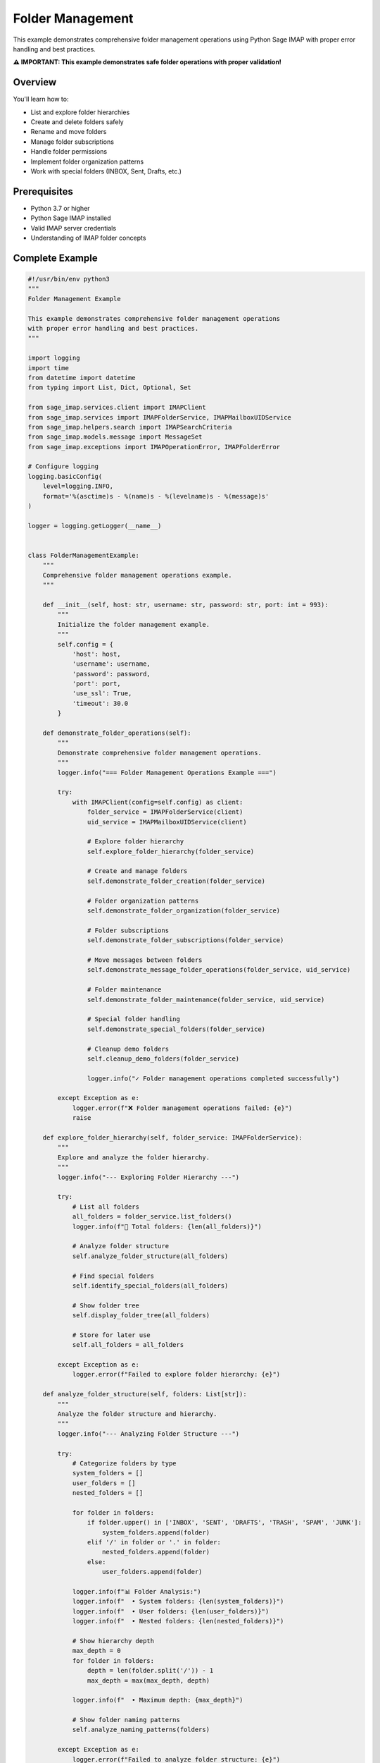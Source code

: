 .. _folder_management:

Folder Management
=================

This example demonstrates comprehensive folder management operations using Python Sage IMAP with proper error handling and best practices.

**⚠️ IMPORTANT: This example demonstrates safe folder operations with proper validation!**

Overview
--------

You'll learn how to:

- List and explore folder hierarchies
- Create and delete folders safely
- Rename and move folders
- Manage folder subscriptions
- Handle folder permissions
- Implement folder organization patterns
- Work with special folders (INBOX, Sent, Drafts, etc.)

Prerequisites
-------------

- Python 3.7 or higher
- Python Sage IMAP installed
- Valid IMAP server credentials
- Understanding of IMAP folder concepts

Complete Example
----------------

.. code-block:: python

   #!/usr/bin/env python3
   """
   Folder Management Example
   
   This example demonstrates comprehensive folder management operations
   with proper error handling and best practices.
   """
   
   import logging
   import time
   from datetime import datetime
   from typing import List, Dict, Optional, Set
   
   from sage_imap.services.client import IMAPClient
   from sage_imap.services import IMAPFolderService, IMAPMailboxUIDService
   from sage_imap.helpers.search import IMAPSearchCriteria
   from sage_imap.models.message import MessageSet
   from sage_imap.exceptions import IMAPOperationError, IMAPFolderError
   
   # Configure logging
   logging.basicConfig(
       level=logging.INFO,
       format='%(asctime)s - %(name)s - %(levelname)s - %(message)s'
   )
   
   logger = logging.getLogger(__name__)
   
   
   class FolderManagementExample:
       """
       Comprehensive folder management operations example.
       """
       
       def __init__(self, host: str, username: str, password: str, port: int = 993):
           """
           Initialize the folder management example.
           """
           self.config = {
               'host': host,
               'username': username,
               'password': password,
               'port': port,
               'use_ssl': True,
               'timeout': 30.0
           }
           
       def demonstrate_folder_operations(self):
           """
           Demonstrate comprehensive folder management operations.
           """
           logger.info("=== Folder Management Operations Example ===")
           
           try:
               with IMAPClient(config=self.config) as client:
                   folder_service = IMAPFolderService(client)
                   uid_service = IMAPMailboxUIDService(client)
                   
                   # Explore folder hierarchy
                   self.explore_folder_hierarchy(folder_service)
                   
                   # Create and manage folders
                   self.demonstrate_folder_creation(folder_service)
                   
                   # Folder organization patterns
                   self.demonstrate_folder_organization(folder_service)
                   
                   # Folder subscriptions
                   self.demonstrate_folder_subscriptions(folder_service)
                   
                   # Move messages between folders
                   self.demonstrate_message_folder_operations(folder_service, uid_service)
                   
                   # Folder maintenance
                   self.demonstrate_folder_maintenance(folder_service, uid_service)
                   
                   # Special folder handling
                   self.demonstrate_special_folders(folder_service)
                   
                   # Cleanup demo folders
                   self.cleanup_demo_folders(folder_service)
                   
                   logger.info("✓ Folder management operations completed successfully")
                   
           except Exception as e:
               logger.error(f"❌ Folder management operations failed: {e}")
               raise
   
       def explore_folder_hierarchy(self, folder_service: IMAPFolderService):
           """
           Explore and analyze the folder hierarchy.
           """
           logger.info("--- Exploring Folder Hierarchy ---")
           
           try:
               # List all folders
               all_folders = folder_service.list_folders()
               logger.info(f"📁 Total folders: {len(all_folders)}")
               
               # Analyze folder structure
               self.analyze_folder_structure(all_folders)
               
               # Find special folders
               self.identify_special_folders(all_folders)
               
               # Show folder tree
               self.display_folder_tree(all_folders)
               
               # Store for later use
               self.all_folders = all_folders
               
           except Exception as e:
               logger.error(f"Failed to explore folder hierarchy: {e}")
   
       def analyze_folder_structure(self, folders: List[str]):
           """
           Analyze the folder structure and hierarchy.
           """
           logger.info("--- Analyzing Folder Structure ---")
           
           try:
               # Categorize folders by type
               system_folders = []
               user_folders = []
               nested_folders = []
               
               for folder in folders:
                   if folder.upper() in ['INBOX', 'SENT', 'DRAFTS', 'TRASH', 'SPAM', 'JUNK']:
                       system_folders.append(folder)
                   elif '/' in folder or '.' in folder:
                       nested_folders.append(folder)
                   else:
                       user_folders.append(folder)
               
               logger.info(f"📊 Folder Analysis:")
               logger.info(f"  • System folders: {len(system_folders)}")
               logger.info(f"  • User folders: {len(user_folders)}")
               logger.info(f"  • Nested folders: {len(nested_folders)}")
               
               # Show hierarchy depth
               max_depth = 0
               for folder in folders:
                   depth = len(folder.split('/')) - 1
                   max_depth = max(max_depth, depth)
               
               logger.info(f"  • Maximum depth: {max_depth}")
               
               # Show folder naming patterns
               self.analyze_naming_patterns(folders)
               
           except Exception as e:
               logger.error(f"Failed to analyze folder structure: {e}")
   
       def analyze_naming_patterns(self, folders: List[str]):
           """
           Analyze folder naming patterns.
           """
           logger.info("--- Folder Naming Patterns ---")
           
           try:
               # Common patterns
               patterns = {
                   'date_based': [],
                   'project_based': [],
                   'person_based': [],
                   'category_based': []
               }
               
               for folder in folders:
                   folder_lower = folder.lower()
                   
                   # Date-based (containing year)
                   if any(year in folder for year in ['2024', '2023', '2022', '2021']):
                       patterns['date_based'].append(folder)
                   
                   # Project-based (containing "project")
                   elif 'project' in folder_lower:
                       patterns['project_based'].append(folder)
                   
                   # Person-based (containing common names or "from")
                   elif any(word in folder_lower for word in ['from', 'john', 'jane', 'team']):
                       patterns['person_based'].append(folder)
                   
                   # Category-based (containing category words)
                   elif any(word in folder_lower for word in ['work', 'personal', 'finance', 'travel']):
                       patterns['category_based'].append(folder)
               
               logger.info("📊 Naming Pattern Analysis:")
               for pattern_type, pattern_folders in patterns.items():
                   if pattern_folders:
                       logger.info(f"  • {pattern_type.replace('_', ' ').title()}: {len(pattern_folders)}")
                       for folder in pattern_folders[:3]:  # Show first 3
                           logger.info(f"    - {folder}")
                       if len(pattern_folders) > 3:
                           logger.info(f"    ... and {len(pattern_folders) - 3} more")
               
           except Exception as e:
               logger.error(f"Failed to analyze naming patterns: {e}")
   
       def identify_special_folders(self, folders: List[str]):
           """
           Identify and validate special folders.
           """
           logger.info("--- Special Folders Identification ---")
           
           try:
               # Standard special folders
               special_folders = {
                   'INBOX': ['INBOX', 'Inbox'],
                   'SENT': ['Sent', 'Sent Items', 'Sent Messages', 'SENT'],
                   'DRAFTS': ['Drafts', 'Draft', 'DRAFTS'],
                   'TRASH': ['Trash', 'Deleted Items', 'Deleted Messages', 'TRASH'],
                   'SPAM': ['Spam', 'Junk', 'Junk E-mail', 'SPAM'],
                   'ARCHIVE': ['Archive', 'All Mail', 'ARCHIVE']
               }
               
               found_special = {}
               
               for folder_type, possible_names in special_folders.items():
                   for folder in folders:
                       if folder in possible_names:
                           found_special[folder_type] = folder
                           break
               
               logger.info("📁 Special Folders Found:")
               for folder_type, folder_name in found_special.items():
                   logger.info(f"  • {folder_type}: {folder_name}")
               
               # Check for missing special folders
               missing_folders = set(special_folders.keys()) - set(found_special.keys())
               if missing_folders:
                   logger.warning(f"⚠ Missing special folders: {', '.join(missing_folders)}")
               
               # Store for later use
               self.special_folders = found_special
               
           except Exception as e:
               logger.error(f"Failed to identify special folders: {e}")
   
       def display_folder_tree(self, folders: List[str]):
           """
           Display folder hierarchy as a tree.
           """
           logger.info("--- Folder Tree Structure ---")
           
           try:
               # Build tree structure
               tree = {}
               
               for folder in sorted(folders):
                   parts = folder.split('/')
                   current = tree
                   
                   for part in parts:
                       if part not in current:
                           current[part] = {}
                       current = current[part]
               
               # Display tree (first 2 levels only for demo)
               logger.info("📁 Folder Tree (showing first 2 levels):")
               self._display_tree_level(tree, "", 0, max_depth=2)
               
           except Exception as e:
               logger.error(f"Failed to display folder tree: {e}")
   
       def _display_tree_level(self, tree: Dict, prefix: str, level: int, max_depth: int = 3):
           """
           Recursively display tree levels.
           """
           if level >= max_depth:
               return
               
           items = list(tree.items())
           for i, (name, subtree) in enumerate(items):
               is_last = i == len(items) - 1
               current_prefix = "└── " if is_last else "├── "
               logger.info(f"{prefix}{current_prefix}{name}")
               
               if subtree and level < max_depth - 1:
                   next_prefix = prefix + ("    " if is_last else "│   ")
                   self._display_tree_level(subtree, next_prefix, level + 1, max_depth)
   
       def demonstrate_folder_creation(self, folder_service: IMAPFolderService):
           """
           Demonstrate folder creation operations.
           """
           logger.info("--- Folder Creation Operations ---")
           
           try:
               # Create simple folder
               self.create_simple_folder(folder_service)
               
               # Create nested folder structure
               self.create_nested_folders(folder_service)
               
               # Create folders with special characters
               self.create_special_folders(folder_service)
               
               logger.info("  ✓ Folder creation operations completed")
               
           except Exception as e:
               logger.error(f"Failed folder creation operations: {e}")
   
       def create_simple_folder(self, folder_service: IMAPFolderService):
           """
           Create simple folders with validation.
           """
           logger.info("--- Creating Simple Folders ---")
           
           try:
               # Folders to create
               simple_folders = [
                   "Demo_Folder",
                   "Test_Archive",
                   "Temp_Processing"
               ]
               
               for folder_name in simple_folders:
                   try:
                       logger.info(f"  📁 Creating folder: {folder_name}")
                       
                       # Check if folder already exists
                       existing_folders = folder_service.list_folders()
                       if folder_name in existing_folders:
                           logger.info(f"    ⚠ Folder {folder_name} already exists")
                           continue
                       
                       # Create folder
                       result = folder_service.create_folder(folder_name)
                       
                       if result.success:
                           logger.info(f"    ✓ Created folder: {folder_name}")
                       else:
                           logger.error(f"    ❌ Failed to create {folder_name}: {result.error_message}")
                   
                   except Exception as e:
                       logger.error(f"    ❌ Error creating {folder_name}: {e}")
               
           except Exception as e:
               logger.error(f"Failed to create simple folders: {e}")
   
       def create_nested_folders(self, folder_service: IMAPFolderService):
           """
           Create nested folder structures.
           """
           logger.info("--- Creating Nested Folders ---")
           
           try:
               # Nested folder structure
               nested_structure = [
                   "Projects",
                   "Projects/Alpha",
                   "Projects/Alpha/Documents",
                   "Projects/Alpha/Meetings",
                   "Projects/Beta",
                   "Projects/Beta/Reports",
                   "Archive",
                   "Archive/2024",
                   "Archive/2024/Q1",
                   "Archive/2024/Q2"
               ]
               
               for folder_path in nested_structure:
                   try:
                       logger.info(f"  📁 Creating nested folder: {folder_path}")
                       
                       # Check if folder exists
                       existing_folders = folder_service.list_folders()
                       if folder_path in existing_folders:
                           logger.info(f"    ⚠ Folder {folder_path} already exists")
                           continue
                       
                       # Create folder (parent folders should be created automatically)
                       result = folder_service.create_folder(folder_path)
                       
                       if result.success:
                           logger.info(f"    ✓ Created nested folder: {folder_path}")
                       else:
                           logger.error(f"    ❌ Failed to create {folder_path}: {result.error_message}")
                   
                   except Exception as e:
                       logger.error(f"    ❌ Error creating {folder_path}: {e}")
               
           except Exception as e:
               logger.error(f"Failed to create nested folders: {e}")
   
       def create_special_folders(self, folder_service: IMAPFolderService):
           """
           Create folders with special characters (where supported).
           """
           logger.info("--- Creating Folders with Special Characters ---")
           
           try:
               # Special character folders (may not be supported by all servers)
               special_folders = [
                   "Test & Development",
                   "Reports (Monthly)",
                   "Archive-2024",
                   "Temp_Folder"
               ]
               
               for folder_name in special_folders:
                   try:
                       logger.info(f"  📁 Creating special folder: {folder_name}")
                       
                       # Check if folder exists
                       existing_folders = folder_service.list_folders()
                       if folder_name in existing_folders:
                           logger.info(f"    ⚠ Folder {folder_name} already exists")
                           continue
                       
                       # Create folder
                       result = folder_service.create_folder(folder_name)
                       
                       if result.success:
                           logger.info(f"    ✓ Created special folder: {folder_name}")
                       else:
                           logger.warning(f"    ⚠ Failed to create {folder_name}: {result.error_message}")
                   
                   except Exception as e:
                       logger.warning(f"    ⚠ Error creating {folder_name}: {e}")
               
               logger.info("  ✓ Special folder creation completed")
               
           except Exception as e:
               logger.error(f"Failed to create special folders: {e}")
   
       def demonstrate_folder_organization(self, folder_service: IMAPFolderService):
           """
           Demonstrate folder organization patterns.
           """
           logger.info("--- Folder Organization Patterns ---")
           
           try:
               # Date-based organization
               self.create_date_based_organization(folder_service)
               
               # Project-based organization
               self.create_project_based_organization(folder_service)
               
               # Category-based organization
               self.create_category_based_organization(folder_service)
               
               logger.info("  ✓ Folder organization patterns completed")
               
           except Exception as e:
               logger.error(f"Failed folder organization: {e}")
   
       def create_date_based_organization(self, folder_service: IMAPFolderService):
           """
           Create date-based folder organization.
           """
           logger.info("--- Date-Based Organization ---")
           
           try:
               current_year = datetime.now().year
               
               # Create yearly structure
               date_folders = [
                   f"Archive/{current_year}",
                   f"Archive/{current_year}/Q1",
                   f"Archive/{current_year}/Q2",
                   f"Archive/{current_year}/Q3",
                   f"Archive/{current_year}/Q4",
                   f"Archive/{current_year-1}",
                   f"Archive/{current_year-1}/Important"
               ]
               
               for folder in date_folders:
                   try:
                       existing_folders = folder_service.list_folders()
                       if folder not in existing_folders:
                           result = folder_service.create_folder(folder)
                           if result.success:
                               logger.info(f"    ✓ Created date folder: {folder}")
                   
                   except Exception as e:
                       logger.warning(f"    ⚠ Error creating date folder {folder}: {e}")
               
           except Exception as e:
               logger.error(f"Failed date-based organization: {e}")
   
       def create_project_based_organization(self, folder_service: IMAPFolderService):
           """
           Create project-based folder organization.
           """
           logger.info("--- Project-Based Organization ---")
           
           try:
               # Create project structure
               project_folders = [
                   "Projects/Website_Redesign",
                   "Projects/Website_Redesign/Design",
                   "Projects/Website_Redesign/Development",
                   "Projects/Website_Redesign/Testing",
                   "Projects/Mobile_App",
                   "Projects/Mobile_App/Requirements",
                   "Projects/Mobile_App/Development",
                   "Projects/Database_Migration",
                   "Projects/Database_Migration/Planning",
                   "Projects/Database_Migration/Execution"
               ]
               
               for folder in project_folders:
                   try:
                       existing_folders = folder_service.list_folders()
                       if folder not in existing_folders:
                           result = folder_service.create_folder(folder)
                           if result.success:
                               logger.info(f"    ✓ Created project folder: {folder}")
                   
                   except Exception as e:
                       logger.warning(f"    ⚠ Error creating project folder {folder}: {e}")
               
           except Exception as e:
               logger.error(f"Failed project-based organization: {e}")
   
       def create_category_based_organization(self, folder_service: IMAPFolderService):
           """
           Create category-based folder organization.
           """
           logger.info("--- Category-Based Organization ---")
           
           try:
               # Create category structure
               category_folders = [
                   "Categories/Work",
                   "Categories/Work/Meetings",
                   "Categories/Work/Reports",
                   "Categories/Work/HR",
                   "Categories/Personal",
                   "Categories/Personal/Family",
                   "Categories/Personal/Finance",
                   "Categories/Personal/Travel",
                   "Categories/Technical",
                   "Categories/Technical/Documentation",
                   "Categories/Technical/Issues"
               ]
               
               for folder in category_folders:
                   try:
                       existing_folders = folder_service.list_folders()
                       if folder not in existing_folders:
                           result = folder_service.create_folder(folder)
                           if result.success:
                               logger.info(f"    ✓ Created category folder: {folder}")
                   
                   except Exception as e:
                       logger.warning(f"    ⚠ Error creating category folder {folder}: {e}")
               
           except Exception as e:
               logger.error(f"Failed category-based organization: {e}")
   
       def demonstrate_folder_subscriptions(self, folder_service: IMAPFolderService):
           """
           Demonstrate folder subscription operations.
           """
           logger.info("--- Folder Subscription Operations ---")
           
           try:
               # List subscribed folders
               self.list_subscribed_folders(folder_service)
               
               # Subscribe to folders
               self.subscribe_to_folders(folder_service)
               
               # Unsubscribe from folders
               self.unsubscribe_from_folders(folder_service)
               
               logger.info("  ✓ Folder subscription operations completed")
               
           except Exception as e:
               logger.error(f"Failed folder subscription operations: {e}")
   
       def list_subscribed_folders(self, folder_service: IMAPFolderService):
           """
           List currently subscribed folders.
           """
           logger.info("--- Listing Subscribed Folders ---")
           
           try:
               # Get subscribed folders
               subscribed_folders = folder_service.list_subscribed_folders()
               
               if subscribed_folders:
                   logger.info(f"  📁 Subscribed folders ({len(subscribed_folders)}):")
                   for folder in subscribed_folders[:10]:  # Show first 10
                       logger.info(f"    • {folder}")
                   
                   if len(subscribed_folders) > 10:
                       logger.info(f"    ... and {len(subscribed_folders) - 10} more")
               else:
                   logger.info("  📁 No subscribed folders found")
               
           except Exception as e:
               logger.error(f"Failed to list subscribed folders: {e}")
   
       def subscribe_to_folders(self, folder_service: IMAPFolderService):
           """
           Subscribe to specific folders.
           """
           logger.info("--- Subscribing to Folders ---")
           
           try:
               # Folders to subscribe to
               folders_to_subscribe = [
                   "Demo_Folder",
                   "Projects/Alpha",
                   "Archive/2024"
               ]
               
               for folder in folders_to_subscribe:
                   try:
                       logger.info(f"  📁 Subscribing to: {folder}")
                       
                       result = folder_service.subscribe_folder(folder)
                       
                       if result.success:
                           logger.info(f"    ✓ Subscribed to: {folder}")
                       else:
                           logger.warning(f"    ⚠ Failed to subscribe to {folder}: {result.error_message}")
                   
                   except Exception as e:
                       logger.warning(f"    ⚠ Error subscribing to {folder}: {e}")
               
           except Exception as e:
               logger.error(f"Failed to subscribe to folders: {e}")
   
       def unsubscribe_from_folders(self, folder_service: IMAPFolderService):
           """
           Unsubscribe from specific folders.
           """
           logger.info("--- Unsubscribing from Folders ---")
           
           try:
               # Folders to unsubscribe from
               folders_to_unsubscribe = [
                   "Temp_Processing",
                   "Test_Archive"
               ]
               
               for folder in folders_to_unsubscribe:
                   try:
                       logger.info(f"  📁 Unsubscribing from: {folder}")
                       
                       result = folder_service.unsubscribe_folder(folder)
                       
                       if result.success:
                           logger.info(f"    ✓ Unsubscribed from: {folder}")
                       else:
                           logger.warning(f"    ⚠ Failed to unsubscribe from {folder}: {result.error_message}")
                   
                   except Exception as e:
                       logger.warning(f"    ⚠ Error unsubscribing from {folder}: {e}")
               
           except Exception as e:
               logger.error(f"Failed to unsubscribe from folders: {e}")
   
       def demonstrate_message_folder_operations(self, folder_service: IMAPFolderService, uid_service: IMAPMailboxUIDService):
           """
           Demonstrate moving messages between folders.
           """
           logger.info("--- Message Folder Operations ---")
           
           try:
               # Move messages between folders
               self.move_messages_between_folders(uid_service)
               
               # Copy messages to folders
               self.copy_messages_to_folders(uid_service)
               
               # Organize messages by folder
               self.organize_messages_by_folder(uid_service)
               
               logger.info("  ✓ Message folder operations completed")
               
           except Exception as e:
               logger.error(f"Failed message folder operations: {e}")
   
       def move_messages_between_folders(self, uid_service: IMAPMailboxUIDService):
           """
           Move messages between folders.
           """
           logger.info("--- Moving Messages Between Folders ---")
           
           try:
               # Select INBOX
               uid_service.select("INBOX")
               
               # Find old messages to move
               old_messages = uid_service.create_message_set_from_search(
                   IMAPSearchCriteria.before((datetime.now() - timedelta(days=90)).strftime("%d-%b-%Y"))
               )
               
               if old_messages.is_empty():
                   logger.info("  📧 No old messages to move")
                   return
               
               # Take a small sample
               sample_size = min(3, len(old_messages))
               sample_uids = list(old_messages.parsed_ids)[:sample_size]
               sample_set = MessageSet.from_uids(sample_uids, mailbox="INBOX")
               
               logger.info(f"  📧 Moving {len(sample_set)} old messages to Archive")
               
               # Move to archive folder
               move_result = uid_service.uid_move(sample_set, "Archive")
               
               if move_result.success:
                   logger.info(f"    ✓ Moved {len(sample_set)} messages to Archive")
               else:
                   logger.warning(f"    ⚠ Failed to move messages: {move_result.error_message}")
               
           except Exception as e:
               logger.error(f"Failed to move messages: {e}")
   
       def copy_messages_to_folders(self, uid_service: IMAPMailboxUIDService):
           """
           Copy messages to backup folders.
           """
           logger.info("--- Copying Messages to Folders ---")
           
           try:
               # Select INBOX
               uid_service.select("INBOX")
               
               # Find important messages to copy
               important_messages = uid_service.create_message_set_from_search(
                   IMAPSearchCriteria.FLAGGED
               )
               
               if important_messages.is_empty():
                   logger.info("  📧 No important messages to copy")
                   return
               
               # Take a small sample
               sample_size = min(2, len(important_messages))
               sample_uids = list(important_messages.parsed_ids)[:sample_size]
               sample_set = MessageSet.from_uids(sample_uids, mailbox="INBOX")
               
               logger.info(f"  📧 Copying {len(sample_set)} important messages to backup")
               
               # Copy to backup folder
               copy_result = uid_service.uid_copy(sample_set, "Archive/Important")
               
               if copy_result.success:
                   logger.info(f"    ✓ Copied {len(sample_set)} messages to Archive/Important")
               else:
                   logger.warning(f"    ⚠ Failed to copy messages: {copy_result.error_message}")
               
           except Exception as e:
               logger.error(f"Failed to copy messages: {e}")
   
       def organize_messages_by_folder(self, uid_service: IMAPMailboxUIDService):
           """
           Organize messages into appropriate folders based on content.
           """
           logger.info("--- Organizing Messages by Folder ---")
           
           try:
               # Select INBOX
               uid_service.select("INBOX")
               
               # Organization rules
               organization_rules = [
                   {
                       'criteria': IMAPSearchCriteria.subject("meeting"),
                       'folder': "Categories/Work/Meetings",
                       'description': "Meeting-related messages"
                   },
                   {
                       'criteria': IMAPSearchCriteria.subject("report"),
                       'folder': "Categories/Work/Reports",
                       'description': "Report messages"
                   },
                   {
                       'criteria': IMAPSearchCriteria.from_address("@finance.com"),
                       'folder': "Categories/Personal/Finance",
                       'description': "Finance messages"
                   }
               ]
               
               for rule in organization_rules:
                   try:
                       # Find messages matching criteria
                       matching_messages = uid_service.create_message_set_from_search(rule['criteria'])
                       
                       if not matching_messages.is_empty():
                           # Take a small sample
                           sample_size = min(2, len(matching_messages))
                           sample_uids = list(matching_messages.parsed_ids)[:sample_size]
                           sample_set = MessageSet.from_uids(sample_uids, mailbox="INBOX")
                           
                           logger.info(f"  📧 {rule['description']}: {len(sample_set)} messages")
                           
                           # Move to appropriate folder
                           move_result = uid_service.uid_move(sample_set, rule['folder'])
                           
                           if move_result.success:
                               logger.info(f"    ✓ Moved to {rule['folder']}")
                           else:
                               logger.warning(f"    ⚠ Failed to move: {move_result.error_message}")
                       else:
                           logger.info(f"  📧 {rule['description']}: No matching messages")
                   
                   except Exception as e:
                       logger.warning(f"    ⚠ Error organizing {rule['description']}: {e}")
               
           except Exception as e:
               logger.error(f"Failed to organize messages: {e}")
   
       def demonstrate_folder_maintenance(self, folder_service: IMAPFolderService, uid_service: IMAPMailboxUIDService):
           """
           Demonstrate folder maintenance operations.
           """
           logger.info("--- Folder Maintenance Operations ---")
           
           try:
               # Clean empty folders
               self.clean_empty_folders(folder_service, uid_service)
               
               # Rename folders
               self.rename_folders(folder_service)
               
               # Folder statistics
               self.generate_folder_statistics(folder_service, uid_service)
               
               logger.info("  ✓ Folder maintenance operations completed")
               
           except Exception as e:
               logger.error(f"Failed folder maintenance operations: {e}")
   
       def clean_empty_folders(self, folder_service: IMAPFolderService, uid_service: IMAPMailboxUIDService):
           """
           Clean up empty folders.
           """
           logger.info("--- Cleaning Empty Folders ---")
           
           try:
               # Get all folders
               all_folders = folder_service.list_folders()
               
               empty_folders = []
               
               # Check each folder for messages
               for folder in all_folders:
                   try:
                       # Skip system folders
                       if folder.upper() in ['INBOX', 'SENT', 'DRAFTS', 'TRASH']:
                           continue
                       
                       # Select folder
                       select_result = uid_service.select(folder)
                       
                       if select_result.success:
                           # Check if folder is empty
                           all_messages = uid_service.create_message_set_from_search(IMAPSearchCriteria.ALL)
                           
                           if all_messages.is_empty():
                               empty_folders.append(folder)
                   
                   except Exception as e:
                       logger.warning(f"    ⚠ Error checking folder {folder}: {e}")
               
               if empty_folders:
                   logger.info(f"  📁 Found {len(empty_folders)} empty folders:")
                   for folder in empty_folders:
                       logger.info(f"    • {folder}")
                   
                   # In practice, you might want to delete these folders
                   # For demo, we'll just report them
                   logger.info("  ℹ In production, consider deleting empty folders")
               else:
                   logger.info("  📁 No empty folders found")
               
           except Exception as e:
               logger.error(f"Failed to clean empty folders: {e}")
   
       def rename_folders(self, folder_service: IMAPFolderService):
           """
           Demonstrate folder renaming operations.
           """
           logger.info("--- Renaming Folders ---")
           
           try:
               # Folders to rename
               rename_operations = [
                   {
                       'old_name': 'Temp_Processing',
                       'new_name': 'Processing_Temp',
                       'reason': 'Better naming convention'
                   },
                   {
                       'old_name': 'Test_Archive',
                       'new_name': 'Archive_Test',
                       'reason': 'Consistent naming'
                   }
               ]
               
               for operation in rename_operations:
                   try:
                       old_name = operation['old_name']
                       new_name = operation['new_name']
                       
                       logger.info(f"  📁 Renaming {old_name} to {new_name}")
                       logger.info(f"    Reason: {operation['reason']}")
                       
                       # Check if old folder exists
                       existing_folders = folder_service.list_folders()
                       if old_name not in existing_folders:
                           logger.info(f"    ⚠ Folder {old_name} does not exist")
                           continue
                       
                       # Check if new name already exists
                       if new_name in existing_folders:
                           logger.info(f"    ⚠ Folder {new_name} already exists")
                           continue
                       
                       # Rename folder
                       rename_result = folder_service.rename_folder(old_name, new_name)
                       
                       if rename_result.success:
                           logger.info(f"    ✓ Renamed {old_name} to {new_name}")
                       else:
                           logger.warning(f"    ⚠ Failed to rename: {rename_result.error_message}")
                   
                   except Exception as e:
                       logger.warning(f"    ⚠ Error renaming folder: {e}")
               
           except Exception as e:
               logger.error(f"Failed to rename folders: {e}")
   
       def generate_folder_statistics(self, folder_service: IMAPFolderService, uid_service: IMAPMailboxUIDService):
           """
           Generate statistics about folder usage.
           """
           logger.info("--- Folder Statistics ---")
           
           try:
               # Get all folders
               all_folders = folder_service.list_folders()
               
               folder_stats = []
               
               # Analyze each folder
               for folder in all_folders[:10]:  # Limit to first 10 for demo
                   try:
                       # Select folder
                       select_result = uid_service.select(folder)
                       
                       if select_result.success:
                           # Get folder statistics
                           status_result = uid_service.get_mailbox_status()
                           
                           if status_result.success:
                               status = status_result.metadata
                               
                               folder_stats.append({
                                   'name': folder,
                                   'total_messages': status.get('EXISTS', 0),
                                   'unread_messages': status.get('UNSEEN', 0),
                                   'recent_messages': status.get('RECENT', 0)
                               })
                   
                   except Exception as e:
                       logger.warning(f"    ⚠ Error getting stats for {folder}: {e}")
               
               # Display statistics
               if folder_stats:
                   logger.info(f"  📊 Folder Statistics (showing first 10):")
                   logger.info(f"    {'Folder':<30} {'Total':<8} {'Unread':<8} {'Recent':<8}")
                   logger.info(f"    {'-' * 30} {'-' * 8} {'-' * 8} {'-' * 8}")
                   
                   for stats in folder_stats:
                       logger.info(f"    {stats['name']:<30} {stats['total_messages']:<8} "
                                  f"{stats['unread_messages']:<8} {stats['recent_messages']:<8}")
                   
                   # Summary
                   total_messages = sum(stats['total_messages'] for stats in folder_stats)
                   total_unread = sum(stats['unread_messages'] for stats in folder_stats)
                   
                   logger.info(f"  📊 Summary:")
                   logger.info(f"    Total messages: {total_messages}")
                   logger.info(f"    Total unread: {total_unread}")
                   logger.info(f"    Read percentage: {((total_messages - total_unread) / total_messages * 100):.1f}%" if total_messages > 0 else "0%")
               
           except Exception as e:
               logger.error(f"Failed to generate folder statistics: {e}")
   
       def demonstrate_special_folders(self, folder_service: IMAPFolderService):
           """
           Demonstrate special folder handling.
           """
           logger.info("--- Special Folder Handling ---")
           
           try:
               # Ensure required special folders exist
               required_folders = {
                   'Archive': 'For archiving old messages',
                   'Processed': 'For processed messages',
                   'Backup': 'For backup purposes'
               }
               
               existing_folders = folder_service.list_folders()
               
               for folder_name, description in required_folders.items():
                   if folder_name not in existing_folders:
                       logger.info(f"  📁 Creating required folder: {folder_name}")
                       logger.info(f"    Purpose: {description}")
                       
                       result = folder_service.create_folder(folder_name)
                       
                       if result.success:
                           logger.info(f"    ✓ Created: {folder_name}")
                       else:
                           logger.warning(f"    ⚠ Failed to create {folder_name}: {result.error_message}")
                   else:
                       logger.info(f"  📁 Required folder exists: {folder_name}")
               
               # Validate special folder structure
               self.validate_special_folder_structure(folder_service)
               
           except Exception as e:
               logger.error(f"Failed special folder handling: {e}")
   
       def validate_special_folder_structure(self, folder_service: IMAPFolderService):
           """
           Validate that special folders have proper structure.
           """
           logger.info("--- Validating Special Folder Structure ---")
           
           try:
               # Expected structure
               expected_structure = {
                   'INBOX': 'Must exist',
                   'Sent': 'Should exist',
                   'Drafts': 'Should exist',
                   'Trash': 'Should exist',
                   'Archive': 'Recommended',
                   'Archive/Important': 'Recommended sub-folder'
               }
               
               existing_folders = folder_service.list_folders()
               
               logger.info("  📁 Special Folder Validation:")
               
               for folder, requirement in expected_structure.items():
                   if folder in existing_folders:
                       logger.info(f"    ✓ {folder} - {requirement}")
                   else:
                       if requirement == 'Must exist':
                           logger.error(f"    ❌ {folder} - MISSING ({requirement})")
                       elif requirement == 'Should exist':
                           logger.warning(f"    ⚠ {folder} - MISSING ({requirement})")
                       else:
                           logger.info(f"    ℹ {folder} - Not found ({requirement})")
               
           except Exception as e:
               logger.error(f"Failed to validate special folder structure: {e}")
   
       def cleanup_demo_folders(self, folder_service: IMAPFolderService):
           """
           Clean up demo folders created during the example.
           """
           logger.info("--- Cleaning Up Demo Folders ---")
           
           try:
               # Demo folders to clean up
               demo_folders = [
                   'Demo_Folder',
                   'Processing_Temp',
                   'Archive_Test',
                   'Test & Development',
                   'Reports (Monthly)',
                   'Archive-2024',
                   'Temp_Folder'
               ]
               
               existing_folders = folder_service.list_folders()
               
               for folder in demo_folders:
                   if folder in existing_folders:
                       try:
                           logger.info(f"  🗑 Deleting demo folder: {folder}")
                           
                           result = folder_service.delete_folder(folder)
                           
                           if result.success:
                               logger.info(f"    ✓ Deleted: {folder}")
                           else:
                               logger.warning(f"    ⚠ Failed to delete {folder}: {result.error_message}")
                       
                       except Exception as e:
                           logger.warning(f"    ⚠ Error deleting {folder}: {e}")
               
               # Clean up nested demo folders
               nested_demo_folders = [
                   folder for folder in existing_folders
                   if folder.startswith(('Projects/', 'Categories/', 'Archive/'))
                   and any(demo_part in folder for demo_part in ['Alpha', 'Beta', 'Website_', 'Mobile_'])
               ]
               
               for folder in nested_demo_folders:
                   try:
                       logger.info(f"  🗑 Deleting nested demo folder: {folder}")
                       
                       result = folder_service.delete_folder(folder)
                       
                       if result.success:
                           logger.info(f"    ✓ Deleted: {folder}")
                       else:
                           logger.warning(f"    ⚠ Failed to delete {folder}: {result.error_message}")
                   
                   except Exception as e:
                       logger.warning(f"    ⚠ Error deleting {folder}: {e}")
               
               logger.info("  ✓ Demo folder cleanup completed")
               
           except Exception as e:
               logger.error(f"Failed to cleanup demo folders: {e}")


   def main():
       """
       Main function to run the folder management example.
       """
       # Configuration - Replace with your actual credentials
       HOST = "imap.gmail.com"
       USERNAME = "your_email@gmail.com"
       PASSWORD = "your_app_password"
       PORT = 993
       
       # Create and run the example
       example = FolderManagementExample(HOST, USERNAME, PASSWORD, PORT)
       
       try:
           example.demonstrate_folder_operations()
           logger.info("🎉 Folder management example completed successfully!")
           
       except Exception as e:
           logger.error(f"❌ Example failed: {e}")
           return 1
       
       return 0


   if __name__ == "__main__":
       exit(main())


Folder Operations Reference
---------------------------

Basic Folder Operations
~~~~~~~~~~~~~~~~~~~~~~~

.. code-block:: python

   # List all folders
   folders = folder_service.list_folders()
   
   # Create folder
   result = folder_service.create_folder("New_Folder")
   
   # Delete folder
   result = folder_service.delete_folder("Old_Folder")
   
   # Rename folder
   result = folder_service.rename_folder("Old_Name", "New_Name")

Folder Subscriptions
~~~~~~~~~~~~~~~~~~~~

.. code-block:: python

   # List subscribed folders
   subscribed = folder_service.list_subscribed_folders()
   
   # Subscribe to folder
   result = folder_service.subscribe_folder("Folder_Name")
   
   # Unsubscribe from folder
   result = folder_service.unsubscribe_folder("Folder_Name")

Message Operations
~~~~~~~~~~~~~~~~~~

.. code-block:: python

   # Move messages between folders
   result = uid_service.uid_move(message_set, "Target_Folder")
   
   # Copy messages to folder
   result = uid_service.uid_copy(message_set, "Target_Folder")
   
   # Select folder for operations
   result = uid_service.select("Folder_Name")

Folder Organization Patterns
----------------------------

Date-Based Organization
~~~~~~~~~~~~~~~~~~~~~~~

.. code-block:: python

   # Yearly structure
   "Archive/2024"
   "Archive/2024/Q1"
   "Archive/2024/Q2"
   "Archive/2024/Q3"
   "Archive/2024/Q4"
   
   # Monthly structure
   "Archive/2024/January"
   "Archive/2024/February"

Project-Based Organization
~~~~~~~~~~~~~~~~~~~~~~~~~~

.. code-block:: python

   # Project structure
   "Projects/ProjectName"
   "Projects/ProjectName/Documents"
   "Projects/ProjectName/Meetings"
   "Projects/ProjectName/Reports"

Category-Based Organization
~~~~~~~~~~~~~~~~~~~~~~~~~~~

.. code-block:: python

   # Category structure
   "Categories/Work"
   "Categories/Work/Meetings"
   "Categories/Work/Reports"
   "Categories/Personal"
   "Categories/Personal/Finance"

Special Folders
---------------

System Folders
~~~~~~~~~~~~~~

.. code-block:: python

   # Standard system folders
   "INBOX"          # Main inbox
   "Sent"           # Sent messages
   "Drafts"         # Draft messages
   "Trash"          # Deleted messages
   "Spam"           # Spam messages

Recommended Folders
~~~~~~~~~~~~~~~~~~~

.. code-block:: python

   # Recommended additional folders
   "Archive"        # For archiving old messages
   "Important"      # For important messages
   "Processing"     # For messages being processed
   "Backup"         # For backup purposes

Best Practices
--------------

✅ **DO:**

- Use descriptive folder names

- Create logical hierarchies

- Regularly clean up empty folders

- Use consistent naming conventions

- Backup important folders

- Test folder operations in development

❌ **DON'T:**

- Use special characters in folder names

- Create overly deep hierarchies

- Delete system folders

- Ignore folder operation errors

- Create too many folders

- Use spaces in folder names (server-dependent)

Error Handling
--------------

.. code-block:: python

   try:
       result = folder_service.create_folder("New_Folder")
       
       if result.success:
           logger.info("Folder created successfully")
       else:
           logger.error(f"Failed to create folder: {result.error_message}")
           
   except IMAPFolderError as e:
       logger.error(f"Folder operation failed: {e}")
   except Exception as e:
       logger.error(f"Unexpected error: {e}")

Folder Naming Guidelines
------------------------

Good Names
~~~~~~~~~~

.. code-block:: text

   ✓ "Archive_2024"
   ✓ "Projects_Alpha"
   ✓ "Work_Reports"
   ✓ "Personal_Finance"
   ✓ "Temp_Processing"

Avoid
~~~~~

.. code-block:: text

   ❌ "Archive 2024" (spaces)
   ❌ "Projects@Alpha" (special chars)
   ❌ "Work/Reports" (forward slash)
   ❌ "Personal.Finance" (periods)
   ❌ "Temp Processing!" (exclamation)

Server Limitations
------------------

Different servers have different limitations:

- **Gmail**: Labels are folders, limited hierarchy
- **Outlook**: Standard folder support
- **Dovecot**: Full folder support
- **Courier**: Basic folder support

Always test folder operations with your specific server.

Next Steps
----------

For more advanced patterns, see:

- :doc:`mailbox_management` - Mailbox operations
- :doc:`message_set_usage` - Advanced MessageSet usage
- :doc:`large_volume_handling` - Large dataset handling
- :doc:`production_patterns` - Production-ready patterns 